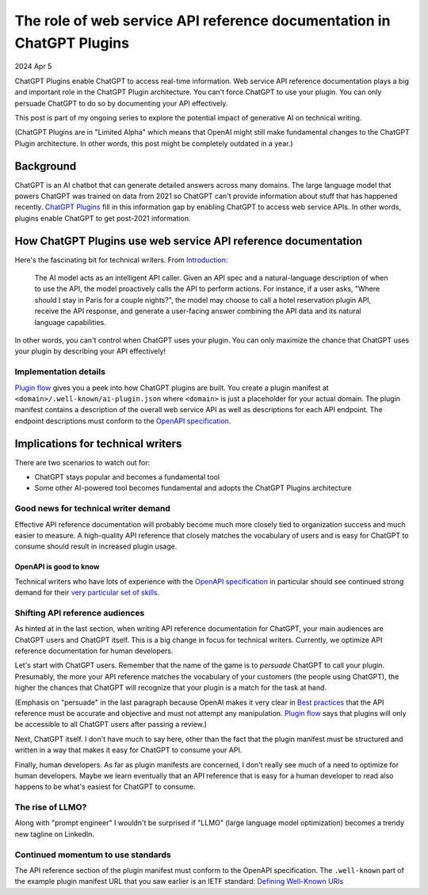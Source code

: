 .. _plugins:

======================================================================
The role of web service API reference documentation in ChatGPT Plugins
======================================================================

.. _ChatGPT Plugins: https://openai.com/blog/chatgpt-plugins
.. _Plugin flow: https://platform.openai.com/docs/plugins/introduction/plugin-flow
.. _OpenAPI specification: https://swagger.io/specification/
.. _Best practices: https://platform.openai.com/docs/plugins/getting-started/best-practices
.. _impact: https://technicalwriting.tools/posts/generative-ai/
.. _Introduction: https://platform.openai.com/docs/plugins/introduction
.. _Defining Well-Known URIs: https://www.ietf.org/rfc/rfc5785.txt

2024 Apr 5

ChatGPT Plugins enable ChatGPT to access real-time information. Web service
API reference documentation plays a big and important role in the ChatGPT
Plugin architecture. You can't force ChatGPT to use your plugin. You can only
persuade ChatGPT to do so by documenting your API effectively.

This post is part of my ongoing series to explore the potential impact of
generative AI on technical writing.

(ChatGPT Plugins are in "Limited Alpha" which means that OpenAI might still make
fundamental changes to the ChatGPT Plugin architecture. In other words, this
post might be completely outdated in a year.)

----------
Background
----------

ChatGPT is an AI chatbot that can generate detailed answers across many domains.
The large language model that powers ChatGPT was trained on data from 2021 so
ChatGPT can't provide information about stuff that has happened recently.
`ChatGPT Plugins`_ fill in this information gap by enabling ChatGPT to access web
service APIs. In other words, plugins enable ChatGPT to get post-2021
information.

---------------------------------------------------------------
How ChatGPT Plugins use web service API reference documentation
---------------------------------------------------------------

Here's the fascinating bit for technical writers. From `Introduction`_:

  The AI model acts as an intelligent API caller. Given an API spec and a
  natural-language description of when to use the API, the model proactively
  calls the API to perform actions. For instance, if a user asks, "Where should
  I stay in Paris for a couple nights?", the model may choose to call a hotel
  reservation plugin API, receive the API response, and generate a user-facing
  answer combining the API data and its natural language capabilities.

In other words, you can't control when ChatGPT uses your plugin. You can only
maximize the chance that ChatGPT uses your plugin by describing your API
effectively!

Implementation details
======================

`Plugin flow`_ gives you a peek into how ChatGPT plugins are built. You create a
plugin manifest at ``<domain>/.well-known/ai-plugin.json`` where ``<domain>`` is
just a placeholder for your actual domain. The plugin manifest contains a
description of the overall web service API as well as descriptions for each API
endpoint. The endpoint descriptions must conform to the `OpenAPI specification`_.

----------------------------------
Implications for technical writers
----------------------------------

There are two scenarios to watch out for:

* ChatGPT stays popular and becomes a fundamental tool
* Some other AI-powered tool becomes fundamental and adopts the ChatGPT Plugins
  architecture

Good news for technical writer demand
=====================================

Effective API reference documentation will probably become much more closely
tied to organization success and much easier to measure. A high-quality API
reference that closely matches the vocabulary of users and is easy for ChatGPT
to consume should result in increased plugin usage.

OpenAPI is good to know
-----------------------

Technical writers who have lots of experience with the `OpenAPI specification`_
in particular should see continued strong demand for their `very particular
set of skills <https://youtu.be/gR3kEa8rVD0>`_.

Shifting API reference audiences
================================

As hinted at in the last section, when writing API reference documentation for
ChatGPT, your main audiences are ChatGPT users and ChatGPT itself. This is a
big change in focus for technical writers. Currently, we optimize API reference
documentation for human developers.

Let's start with ChatGPT users. Remember that the name of the game is to
*persuade* ChatGPT to call your plugin. Presumably, the more your API reference
matches the vocabulary of your customers (the people using ChatGPT), the higher
the chances that ChatGPT will recognize that your plugin is a match for the task
at hand.

(Emphasis on "persuade" in the last paragraph because OpenAI makes it very
clear in `Best practices`_ that the API reference must be accurate and objective
and must not attempt any manipulation. `Plugin flow`_ says that plugins will only
be accessible to all ChatGPT users after passing a review.)

Next, ChatGPT itself. I don't have much to say here, other than the fact that
the plugin manifest must be structured and written in a way that makes it easy
for ChatGPT to consume your API.

Finally, human developers. As far as plugin manifests are concerned, I don't
really see much of a need to optimize for human developers. Maybe we learn
eventually that an API reference that is easy for a human developer to read also
happens to be what's easiest for ChatGPT to consume.

The rise of LLMO?
=================

Along with "prompt engineer" I wouldn't be surprised if "LLMO" (large language
model optimization) becomes a trendy new tagline on LinkedIn.

Continued momentum to use standards
===================================

The API reference section of the plugin manifest must conform to the OpenAPI
specification. The ``.well-known`` part of the example plugin manifest URL that
you saw earlier is an IETF standard: `Defining Well-Known URIs`_
